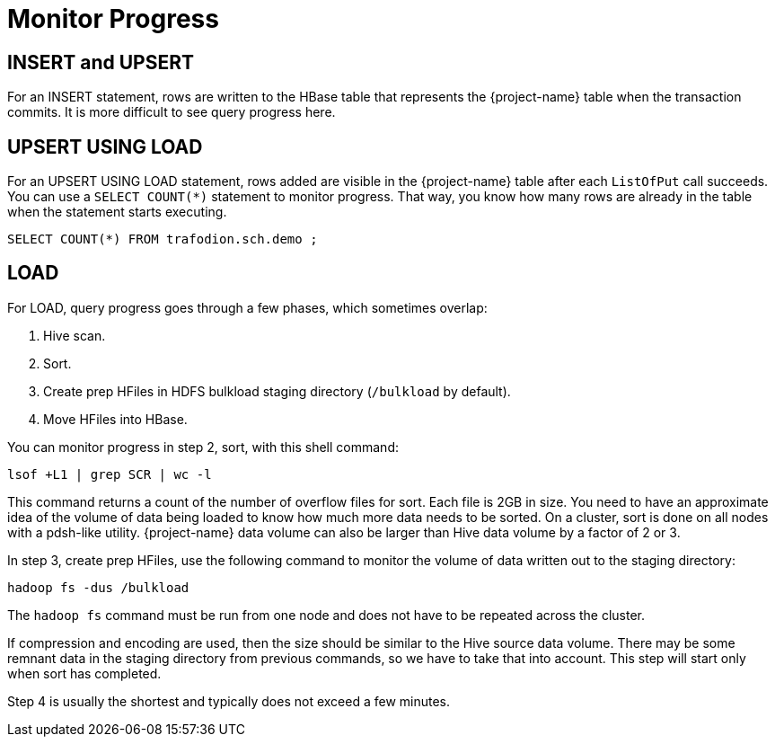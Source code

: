 ////
/**
* @@@ START COPYRIGHT @@@
*
* Licensed to the Apache Software Foundation (ASF) under one
* or more contributor license agreements.  See the NOTICE file
* distributed with this work for additional information
* regarding copyright ownership.  The ASF licenses this file
* to you under the Apache License, Version 2.0 (the
* "License"); you may not use this file except in compliance
* with the License.  You may obtain a copy of the License at
*
*   http://www.apache.org/licenses/LICENSE-2.0
*
* Unless required by applicable law or agreed to in writing,
* software distributed under the License is distributed on an
* "AS IS" BASIS, WITHOUT WARRANTIES OR CONDITIONS OF ANY
* KIND, either express or implied.  See the License for the
* specific language governing permissions and limitations
* under the License.
*
* @@@ END COPYRIGHT @@@
*/
////

[[monitor-progress]]
= Monitor Progress

== INSERT and UPSERT

For an INSERT statement, rows are written to the HBase table that represents the {project-name} table when the transaction commits. 
It is more difficult to see query progress here.

== UPSERT USING LOAD

For an UPSERT USING LOAD statement, rows added are visible in the {project-name} table after each `ListOfPut` call succeeds. 
You can use a `SELECT COUNT(*)` statement to monitor progress. That way, you know how many rows are already in the table when the 
statement starts executing. 

```
SELECT COUNT(*) FROM trafodion.sch.demo ;
```

== LOAD
For LOAD, query progress goes through a few phases, which sometimes overlap:

1. Hive scan.
2. Sort.
3. Create prep HFiles in HDFS bulkload staging directory (`/bulkload` by default).
4. Move HFiles into HBase.

You can monitor progress in step 2, sort, with this shell command:

```
lsof +L1 | grep SCR | wc -l
```

This command returns a count of the number of overflow files for sort. Each file is 2GB in size.
You need to have an approximate idea of  the volume of data being loaded to know how much more
data needs to be sorted. On a cluster, sort is done on all nodes with a pdsh-like utility.
{project-name} data volume can also be larger than Hive data volume by a factor of 2 or 3. 

<<<

In step 3, create prep HFiles, use the following command to monitor the volume of data written
out to the staging directory:

```
hadoop fs -dus /bulkload 
```

The `hadoop fs` command must be run from one node and does not have to be repeated across the cluster.

If compression and encoding are used, then the size should be similar to the Hive source data volume.
There may be some remnant data in the staging directory from previous commands, so we have to 
take that into account. This step will start only when sort has completed.

Step 4 is usually the shortest and typically does not exceed a few minutes.


